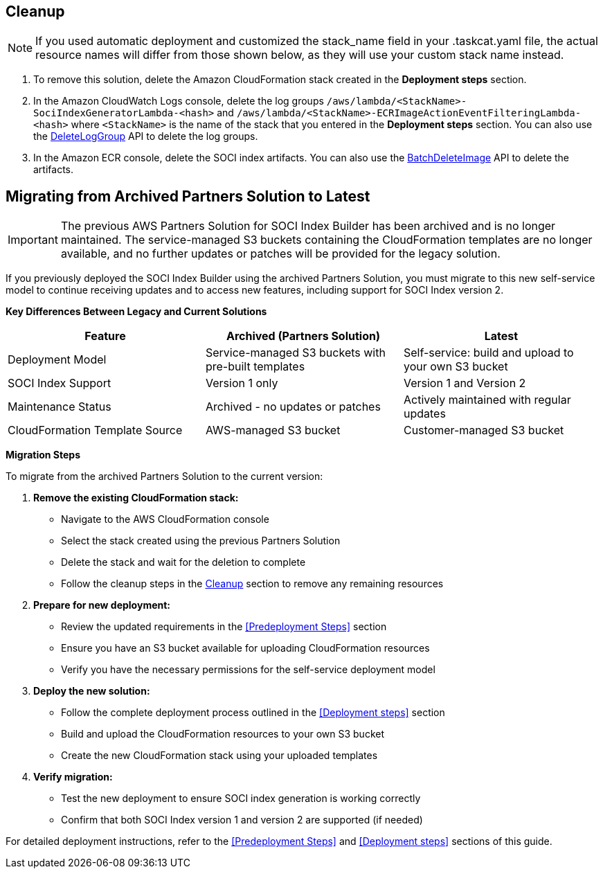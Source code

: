 // Include any postdeployment steps here, such as steps necessary to test that the deployment was successful. If there are no postdeployment steps, leave this file empty.

// == Postdeployment steps

== Cleanup

NOTE: If you used automatic deployment and customized the stack_name field in your .taskcat.yaml file, the actual resource names will differ from those shown below, as they will use your custom stack name instead.

1. To remove this solution, delete the Amazon CloudFormation stack created in the *Deployment steps* section.
2. In the Amazon CloudWatch Logs console, delete the log groups `/aws/lambda/<StackName>-SociIndexGeneratorLambda-<hash>` and `/aws/lambda/<StackName>-ECRImageActionEventFilteringLambda-<hash>` where `<StackName>` is the name of the stack that you entered in the *Deployment steps* section. You can also use the https://docs.aws.amazon.com/AmazonCloudWatchLogs/latest/APIReference/API_DeleteLogGroup.html[DeleteLogGroup^] API to delete the log groups.
3. In the Amazon ECR console, delete the SOCI index artifacts. You can also use the https://docs.aws.amazon.com/AmazonECR/latest/APIReference/API_BatchDeleteImage.html[BatchDeleteImage^] API to delete the artifacts.

== Migrating from Archived Partners Solution to Latest

IMPORTANT: The previous AWS Partners Solution for SOCI Index Builder has been archived and is no longer maintained. The service-managed S3 buckets containing the CloudFormation templates are no longer available, and no further updates or patches will be provided for the legacy solution.

If you previously deployed the SOCI Index Builder using the archived Partners Solution, you must migrate to this new self-service model to continue receiving updates and to access new features, including support for SOCI Index version 2.

**Key Differences Between Legacy and Current Solutions**

[cols="1,1,1"]
|===
|Feature |Archived (Partners Solution)  |Latest

|Deployment Model
|Service-managed S3 buckets with pre-built templates
|Self-service: build and upload to your own S3 bucket

|SOCI Index Support
|Version 1 only
|Version 1 and Version 2

|Maintenance Status
|Archived - no updates or patches
|Actively maintained with regular updates

|CloudFormation Template Source
|AWS-managed S3 bucket
|Customer-managed S3 bucket
|===

**Migration Steps**

To migrate from the archived Partners Solution to the current version:

1. **Remove the existing CloudFormation stack:**
   - Navigate to the AWS CloudFormation console
   - Select the stack created using the previous Partners Solution
   - Delete the stack and wait for the deletion to complete
   - Follow the cleanup steps in the <<Cleanup>> section to remove any remaining resources

2. **Prepare for new deployment:**
   - Review the updated requirements in the <<Predeployment Steps>> section
   - Ensure you have an S3 bucket available for uploading CloudFormation resources
   - Verify you have the necessary permissions for the self-service deployment model

3. **Deploy the new solution:**
   - Follow the complete deployment process outlined in the <<Deployment steps>> section
   - Build and upload the CloudFormation resources to your own S3 bucket
   - Create the new CloudFormation stack using your uploaded templates

4. **Verify migration:**
   - Test the new deployment to ensure SOCI index generation is working correctly
   - Confirm that both SOCI Index version 1 and version 2 are supported (if needed)


For detailed deployment instructions, refer to the <<Predeployment Steps>> and <<Deployment steps>> sections of this guide.
